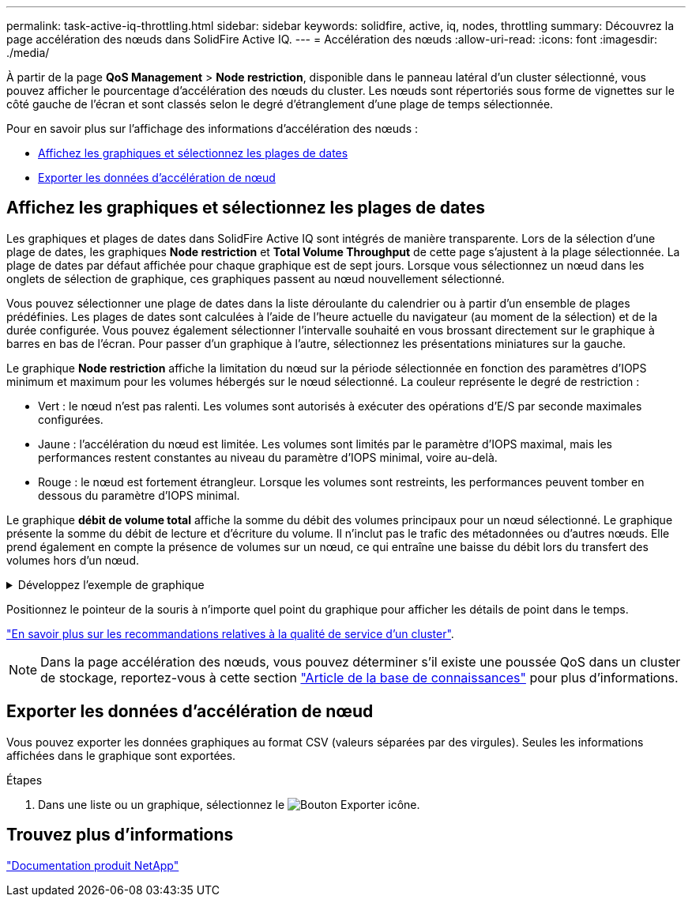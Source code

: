 ---
permalink: task-active-iq-throttling.html 
sidebar: sidebar 
keywords: solidfire, active, iq, nodes, throttling 
summary: Découvrez la page accélération des nœuds dans SolidFire Active IQ. 
---
= Accélération des nœuds
:allow-uri-read: 
:icons: font
:imagesdir: ./media/


[role="lead"]
À partir de la page *QoS Management* > *Node restriction*, disponible dans le panneau latéral d'un cluster sélectionné, vous pouvez afficher le pourcentage d'accélération des nœuds du cluster. Les nœuds sont répertoriés sous forme de vignettes sur le côté gauche de l'écran et sont classés selon le degré d'étranglement d'une plage de temps sélectionnée.

Pour en savoir plus sur l'affichage des informations d'accélération des nœuds :

* <<Affichez les graphiques et sélectionnez les plages de dates>>
* <<Exporter les données d'accélération de nœud>>




== Affichez les graphiques et sélectionnez les plages de dates

Les graphiques et plages de dates dans SolidFire Active IQ sont intégrés de manière transparente. Lors de la sélection d'une plage de dates, les graphiques *Node restriction* et *Total Volume Throughput* de cette page s'ajustent à la plage sélectionnée. La plage de dates par défaut affichée pour chaque graphique est de sept jours. Lorsque vous sélectionnez un nœud dans les onglets de sélection de graphique, ces graphiques passent au nœud nouvellement sélectionné.

Vous pouvez sélectionner une plage de dates dans la liste déroulante du calendrier ou à partir d'un ensemble de plages prédéfinies. Les plages de dates sont calculées à l'aide de l'heure actuelle du navigateur (au moment de la sélection) et de la durée configurée. Vous pouvez également sélectionner l'intervalle souhaité en vous brossant directement sur le graphique à barres en bas de l'écran. Pour passer d'un graphique à l'autre, sélectionnez les présentations miniatures sur la gauche.

Le graphique *Node restriction* affiche la limitation du nœud sur la période sélectionnée en fonction des paramètres d'IOPS minimum et maximum pour les volumes hébergés sur le nœud sélectionné. La couleur représente le degré de restriction :

* Vert : le nœud n'est pas ralenti. Les volumes sont autorisés à exécuter des opérations d'E/S par seconde maximales configurées.
* Jaune : l'accélération du nœud est limitée. Les volumes sont limités par le paramètre d'IOPS maximal, mais les performances restent constantes au niveau du paramètre d'IOPS minimal, voire au-delà.
* Rouge : le nœud est fortement étrangleur. Lorsque les volumes sont restreints, les performances peuvent tomber en dessous du paramètre d'IOPS minimal.


Le graphique *débit de volume total* affiche la somme du débit des volumes principaux pour un nœud sélectionné. Le graphique présente la somme du débit de lecture et d'écriture du volume. Il n'inclut pas le trafic des métadonnées ou d'autres nœuds. Elle prend également en compte la présence de volumes sur un nœud, ce qui entraîne une baisse du débit lors du transfert des volumes hors d'un nœud.

.Développez l'exemple de graphique
[%collapsible]
====
image:node_throttling_range.PNG["Affichage graphique de l'accélération des nœuds"]

====
Positionnez le pointeur de la souris à n'importe quel point du graphique pour afficher les détails de point dans le temps.

link:task-active-iq-qos-recommendations.html["En savoir plus sur les recommandations relatives à la qualité de service d'un cluster"].


NOTE: Dans la page accélération des nœuds, vous pouvez déterminer s'il existe une poussée QoS dans un cluster de stockage, reportez-vous à cette section https://kb.netapp.com/Advice_and_Troubleshooting/Data_Storage_Software/Element_Software/How_to_check_for_QoS_pushback_in_Element_Software["Article de la base de connaissances"^] pour plus d'informations.



== Exporter les données d'accélération de nœud

Vous pouvez exporter les données graphiques au format CSV (valeurs séparées par des virgules). Seules les informations affichées dans le graphique sont exportées.

.Étapes
. Dans une liste ou un graphique, sélectionnez le image:export_button.PNG["Bouton Exporter"] icône.




== Trouvez plus d'informations

https://www.netapp.com/support-and-training/documentation/["Documentation produit NetApp"^]
